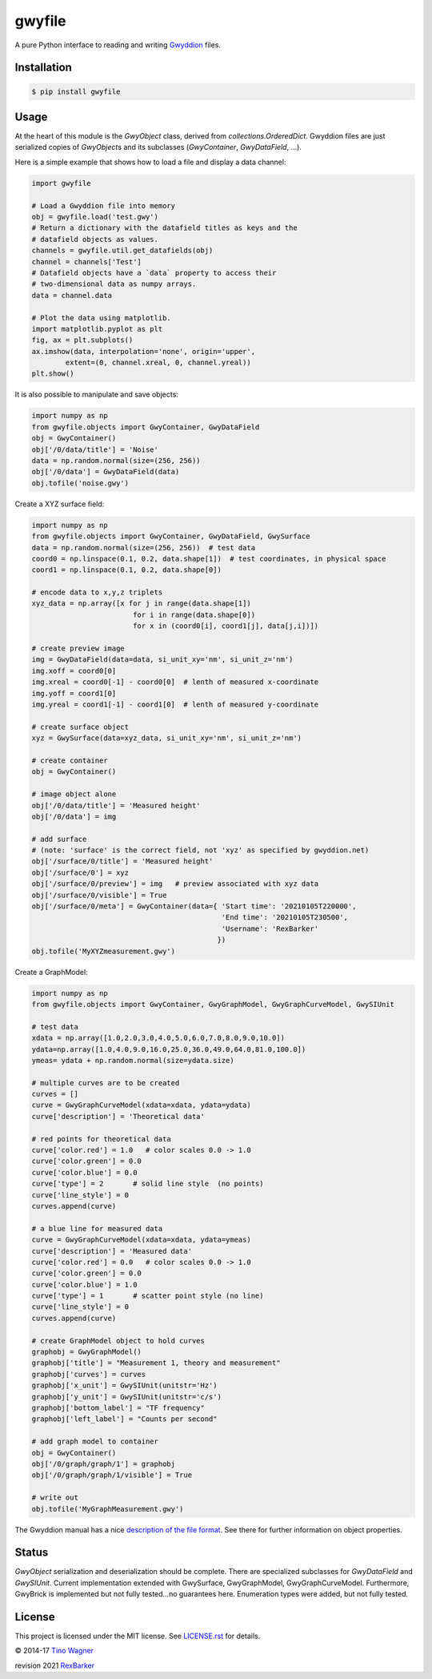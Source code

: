 gwyfile
=======

.. image:: https://img.shields.io/pypi/v/gwyfile.svg
    :target: https://pypi.python.org/pypi/gwyfile

.. image:: https://img.shields.io/pypi/l/gwyfile.svg
    :target: https://pypi.python.org/pypi/gwyfile

.. image:: https://img.shields.io/pypi/wheel/gwyfile.svg
    :target: https://pypi.python.org/pypi/gwyfile

.. image:: https://img.shields.io/pypi/pyversions/gwyfile.svg
    :target: https://pypi.python.org/pypi/gwyfile

A pure Python interface to reading and writing `Gwyddion
<http://www.gwyddion.net>`_ files.


Installation
------------

.. code-block:: console

    $ pip install gwyfile


Usage
-----

At the heart of this module is the `GwyObject` class, derived from
`collections.OrderedDict`. Gwyddion files are just serialized copies of
`GwyObject`\ s and its subclasses (`GwyContainer`, `GwyDataField`, ...).

Here is a simple example that shows how to load a file and display a data
channel:

.. code-block:: python

    import gwyfile

    # Load a Gwyddion file into memory
    obj = gwyfile.load('test.gwy')
    # Return a dictionary with the datafield titles as keys and the
    # datafield objects as values.
    channels = gwyfile.util.get_datafields(obj)
    channel = channels['Test']
    # Datafield objects have a `data` property to access their
    # two-dimensional data as numpy arrays.
    data = channel.data

    # Plot the data using matplotlib.
    import matplotlib.pyplot as plt
    fig, ax = plt.subplots()
    ax.imshow(data, interpolation='none', origin='upper',
            extent=(0, channel.xreal, 0, channel.yreal))
    plt.show()

It is also possible to manipulate and save objects:

.. code-block:: python

    import numpy as np
    from gwyfile.objects import GwyContainer, GwyDataField
    obj = GwyContainer()
    obj['/0/data/title'] = 'Noise'
    data = np.random.normal(size=(256, 256))
    obj['/0/data'] = GwyDataField(data)
    obj.tofile('noise.gwy')


Create a XYZ surface field:

.. code-block:: python

    import numpy as np
    from gwyfile.objects import GwyContainer, GwyDataField, GwySurface
    data = np.random.normal(size=(256, 256))  # test data
    coord0 = np.linspace(0.1, 0.2, data.shape[1])  # test coordinates, in physical space
    coord1 = np.linspace(0.1, 0.2, data.shape[0])

    # encode data to x,y,z triplets
    xyz_data = np.array([x for j in range(data.shape[1]) 
                            for i in range(data.shape[0]) 
                            for x in (coord0[i], coord1[j], data[j,i])]) 

    # create preview image
    img = GwyDataField(data=data, si_unit_xy='nm', si_unit_z='nm')
    img.xoff = coord0[0]
    img.xreal = coord0[-1] - coord0[0]  # lenth of measured x-coordinate
    img.yoff = coord1[0]
    img.yreal = coord1[-1] - coord1[0]  # lenth of measured y-coordinate

    # create surface object
    xyz = GwySurface(data=xyz_data, si_unit_xy='nm', si_unit_z='nm')

    # create container 
    obj = GwyContainer()    

    # image object alone 
    obj['/0/data/title'] = 'Measured height'
    obj['/0/data'] = img

    # add surface 
    # (note: 'surface' is the correct field, not 'xyz' as specified by gwyddion.net)
    obj['/surface/0/title'] = 'Measured height'
    obj['/surface/0'] = xyz
    obj['/surface/0/preview'] = img   # preview associated with xyz data
    obj['/surface/0/visible'] = True
    obj['/surface/0/meta'] = GwyContainer(data={ 'Start time': '20210105T220000',
                                                 'End time': '20210105T230500',
                                                 'Username': 'RexBarker'
                                                })
    obj.tofile('MyXYZmeasurement.gwy')



Create a GraphModel:

.. code-block:: python

    import numpy as np
    from gwyfile.objects import GwyContainer, GwyGraphModel, GwyGraphCurveModel, GwySIUnit

    # test data
    xdata = np.array([1.0,2.0,3.0,4.0,5.0,6.0,7.0,8.0,9.0,10.0])
    ydata=np.array([1.0,4.0,9.0,16.0,25.0,36.0,49.0,64.0,81.0,100.0])
    ymeas= ydata + np.random.normal(size=ydata.size)

    # multiple curves are to be created
    curves = []
    curve = GwyGraphCurveModel(xdata=xdata, ydata=ydata)
    curve['description'] = 'Theoretical data'

    # red points for theoretical data
    curve['color.red'] = 1.0   # color scales 0.0 -> 1.0
    curve['color.green'] = 0.0
    curve['color.blue'] = 0.0
    curve['type'] = 2       # solid line style  (no points)
    curve['line_style'] = 0 
    curves.append(curve)

    # a blue line for measured data  
    curve = GwyGraphCurveModel(xdata=xdata, ydata=ymeas)
    curve['description'] = 'Measured data'
    curve['color.red'] = 0.0   # color scales 0.0 -> 1.0
    curve['color.green'] = 0.0
    curve['color.blue'] = 1.0
    curve['type'] = 1       # scatter point style (no line)
    curve['line_style'] = 0 
    curves.append(curve)

    # create GraphModel object to hold curves
    graphobj = GwyGraphModel()
    graphobj['title'] = "Measurement 1, theory and measurement"
    graphobj['curves'] = curves
    graphobj['x_unit'] = GwySIUnit(unitstr='Hz')
    graphobj['y_unit'] = GwySIUnit(unitstr='c/s')
    graphobj['bottom_label'] = "TF frequency"
    graphobj['left_label'] = "Counts per second"

    # add graph model to container
    obj = GwyContainer()
    obj['/0/graph/graph/1'] = graphobj
    obj['/0/graph/graph/1/visible'] = True

    # write out
    obj.tofile('MyGraphMeasurement.gwy')

The Gwyddion manual has a nice `description of the file format
<http://gwyddion.net/documentation/user-guide-en/gwyfile-format.html>`_. See
there for further information on object properties.


Status
------

`GwyObject` serialization and deserialization should be complete. There
are specialized subclasses for `GwyDataField` and `GwySIUnit`. Current
implementation extended with GwySurface, GwyGraphModel, GwyGraphCurveModel.  
Furthermore, GwyBrick is implemented but not fully tested...no guarantees here.
Enumeration types were added, but not fully tested.


License
-------

This project is licensed under the MIT license. See `LICENSE.rst <LICENSE.rst>`_
for details.

© 2014-17 `Tino Wagner <http://www.tinowagner.com/>`_

revision 2021 `RexBarker <https://github.com/RexBarker>`_
